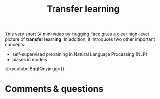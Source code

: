 #+title: Transfer learning
#+description: Video
#+colordes: #663300
#+slug: 05_tl
#+weight: 5

#+OPTIONS: toc:nil

This very short (4 min) video by [[https://huggingface.co/][Hugging Face]] gives a clear high-level picture of *transfer learning*. In addition, it introduces two other important concepts:

- self-supervised pretraining in Natural Language Processing (NLP)
- biases in models

{{<youtube BqqfQnyjmgg>}}

* Comments & questions
